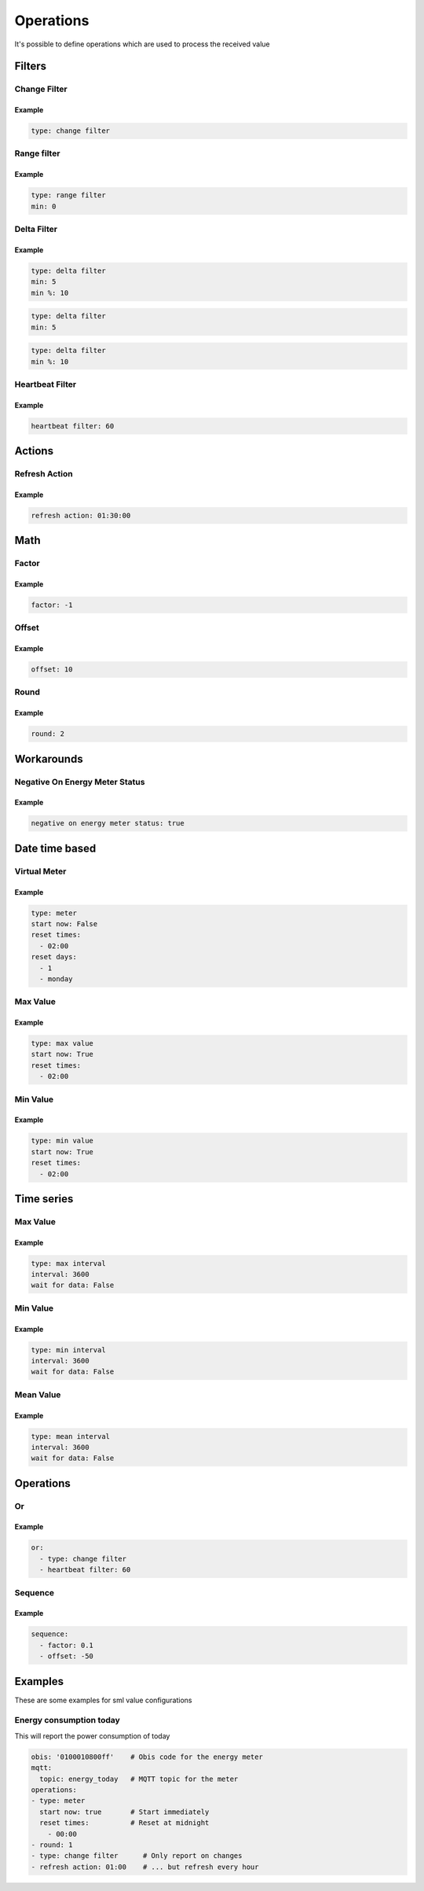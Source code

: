 .. py:currentmodule:: sml2mqtt.config.operations


**************************************
Operations
**************************************

It's possible to define operations which are used to process the received value



Filters
======================================


Change Filter
--------------------------------------

.. autopydantic_model:: OnChangeFilter
   :exclude-members: get_kwargs_on_change
   :inherited-members: BaseModel

Example
^^^^^^^^^^^^^^^^^^^^^^^^^^^^^^^^^^^^^^
..
    YamlModel: OnChangeFilter

.. code-block:: yaml

    type: change filter


Range filter
--------------------------------------

.. autopydantic_model:: RangeFilter
   :inherited-members: BaseModel
   :exclude-members: type, get_kwargs_limit

Example
^^^^^^^^^^^^^^^^^^^^^^^^^^^^^^^^^^^^^^
..
    YamlModel: RangeFilter

.. code-block:: yaml

    type: range filter
    min: 0


Delta Filter
--------------------------------------

.. autopydantic_model:: DeltaFilter
   :exclude-members: get_kwargs_delta
   :inherited-members: BaseModel

Example
^^^^^^^^^^^^^^^^^^^^^^^^^^^^^^^^^^^^^^
..
    YamlModel: DeltaFilter

.. code-block:: yaml

    type: delta filter
    min: 5
    min %: 10

..
    YamlModel: DeltaFilter

.. code-block:: yaml

    type: delta filter
    min: 5

..
    YamlModel: DeltaFilter

.. code-block:: yaml

    type: delta filter
    min %: 10


Heartbeat Filter
--------------------------------------

.. autopydantic_model:: HeartbeatFilter
   :inherited-members: BaseModel


Example
^^^^^^^^^^^^^^^^^^^^^^^^^^^^^^^^^^^^^^
..
    YamlModel: HeartbeatFilter

.. code-block:: yaml

    heartbeat filter: 60


Actions
======================================


Refresh Action
--------------------------------------

.. autopydantic_model:: RefreshAction
   :inherited-members: BaseModel


Example
^^^^^^^^^^^^^^^^^^^^^^^^^^^^^^^^^^^^^^
..
    YamlModel: RefreshAction

.. code-block:: yaml

    refresh action: 01:30:00

Math
======================================


Factor
--------------------------------------

.. autopydantic_model:: Factor
   :inherited-members: BaseModel


Example
^^^^^^^^^^^^^^^^^^^^^^^^^^^^^^^^^^^^^^
..
    YamlModel: Factor

.. code-block:: yaml

    factor: -1


Offset
--------------------------------------

.. autopydantic_model:: Offset
   :inherited-members: BaseModel


Example
^^^^^^^^^^^^^^^^^^^^^^^^^^^^^^^^^^^^^^
..
    YamlModel: Offset

.. code-block:: yaml

    offset: 10

Round
--------------------------------------

.. autopydantic_model:: Round
   :inherited-members: BaseModel

Example
^^^^^^^^^^^^^^^^^^^^^^^^^^^^^^^^^^^^^^
..
    YamlModel: Round

.. code-block:: yaml

    round: 2


Workarounds
======================================


Negative On Energy Meter Status
--------------------------------------

.. autopydantic_model:: NegativeOnEnergyMeterWorkaround
   :inherited-members: BaseModel


Example
^^^^^^^^^^^^^^^^^^^^^^^^^^^^^^^^^^^^^^
..
    YamlModel: NegativeOnEnergyMeterWorkaround

.. code-block:: yaml

    negative on energy meter status: true


Date time based
======================================


Virtual Meter
--------------------------------------

.. autopydantic_model:: VirtualMeter
   :inherited-members: BaseModel
   :exclude-members: get_kwargs_dt_fields, type


Example
^^^^^^^^^^^^^^^^^^^^^^^^^^^^^^^^^^^^^^
..
    YamlModel: VirtualMeter

.. code-block:: yaml

    type: meter
    start now: False
    reset times:
      - 02:00
    reset days:
      - 1
      - monday


Max Value
--------------------------------------

.. autopydantic_model:: MaxValue
   :inherited-members: BaseModel
   :exclude-members: get_kwargs_dt_fields, type


Example
^^^^^^^^^^^^^^^^^^^^^^^^^^^^^^^^^^^^^^
..
    YamlModel: MaxValue

.. code-block:: yaml

    type: max value
    start now: True
    reset times:
      - 02:00


Min Value
--------------------------------------

.. autopydantic_model:: MinValue
   :inherited-members: BaseModel
   :exclude-members: get_kwargs_dt_fields, type


Example
^^^^^^^^^^^^^^^^^^^^^^^^^^^^^^^^^^^^^^
..
    YamlModel: MinValue

.. code-block:: yaml

    type: min value
    start now: True
    reset times:
      - 02:00


Time series
======================================



Max Value
--------------------------------------

.. autopydantic_model:: MaxOfInterval
   :inherited-members: BaseModel
   :exclude-members: get_kwargs_interval_fields, type


Example
^^^^^^^^^^^^^^^^^^^^^^^^^^^^^^^^^^^^^^
..
    YamlModel: MaxOfInterval

.. code-block:: yaml

    type: max interval
    interval: 3600
    wait for data: False


Min Value
--------------------------------------

.. autopydantic_model:: MinOfInterval
   :inherited-members: BaseModel
   :exclude-members: get_kwargs_interval_fields, type


Example
^^^^^^^^^^^^^^^^^^^^^^^^^^^^^^^^^^^^^^
..
    YamlModel: MinOfInterval

.. code-block:: yaml

    type: min interval
    interval: 3600
    wait for data: False


Mean Value
--------------------------------------

.. autopydantic_model:: MeanOfInterval
   :inherited-members: BaseModel
   :exclude-members: get_kwargs_interval_fields, type


Example
^^^^^^^^^^^^^^^^^^^^^^^^^^^^^^^^^^^^^^
..
    YamlModel: MeanOfInterval

.. code-block:: yaml

    type: mean interval
    interval: 3600
    wait for data: False


Operations
======================================


Or
--------------------------------------

.. autopydantic_model:: Or
   :inherited-members: BaseModel


Example
^^^^^^^^^^^^^^^^^^^^^^^^^^^^^^^^^^^^^^
..
    YamlModel: Or

.. code-block:: yaml

    or:
      - type: change filter
      - heartbeat filter: 60


Sequence
--------------------------------------

.. autopydantic_model:: Sequence
   :inherited-members: BaseModel


Example
^^^^^^^^^^^^^^^^^^^^^^^^^^^^^^^^^^^^^^
..
    YamlModel: Sequence

.. code-block:: yaml

    sequence:
      - factor: 0.1
      - offset: -50



Examples
======================================
.. py:currentmodule:: sml2mqtt.config.device

These are some examples for sml value configurations

Energy consumption today
--------------------------------------

This will report the power consumption of today

..
    YamlModel: SmlValueConfig

.. code-block:: yaml

    obis: '0100010800ff'    # Obis code for the energy meter
    mqtt:
      topic: energy_today   # MQTT topic for the meter
    operations:
    - type: meter
      start now: true       # Start immediately
      reset times:          # Reset at midnight
        - 00:00
    - round: 1
    - type: change filter      # Only report on changes
    - refresh action: 01:00    # ... but refresh every hour
